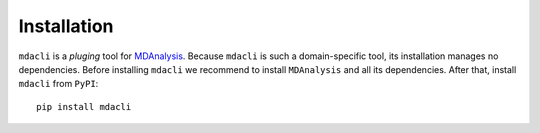 ============
Installation
============

``mdacli`` is a *pluging* tool for `MDAnalysis <https://www.mdanalysis.org/>`_.
Because ``mdacli`` is such a domain-specific tool, its installation manages no
dependencies. Before installing ``mdacli`` we recommend to install
``MDAnalysis`` and all its dependencies.
After that, install ``mdacli`` from ``PyPI``::

    pip install mdacli
